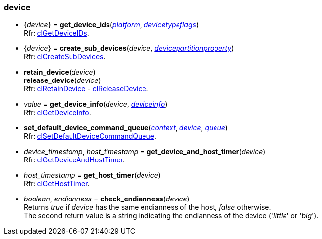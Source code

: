 
[[device]]
=== device

[[get_device_ids]]
* {_device_} = *get_device_ids*(<<platform, _platform_>>, <<devicetypeflags, _devicetypeflags_>>) +
[small]#Rfr: https://www.khronos.org/registry/OpenCL/sdk/2.2/docs/man/html/clGetDeviceIDs.html[clGetDeviceIDs].#

[[create_sub_devices]]
* {_device_} = *create_sub_devices*(_device_, <<devicepartitionproperty, _devicepartitionproperty_>>) +
[small]#Rfr: https://www.khronos.org/registry/OpenCL/sdk/2.2/docs/man/html/clCreateSubDevices.html[clCreateSubDevices].#


[[retain_device]]
* *retain_device*(_device_) +
*release_device*(_device_) +
[small]#Rfr: https://www.khronos.org/registry/OpenCL/sdk/2.2/docs/man/html/clRetainDevice.html[clRetainDevice] - 
https://www.khronos.org/registry/OpenCL/sdk/2.2/docs/man/html/clReleaseDevice.html[clReleaseDevice].#


[[get_device_info]]
* _value_ = *get_device_info*(_device_, <<deviceinfo, _deviceinfo_>>) +
[small]#Rfr: https://www.khronos.org/registry/OpenCL/sdk/2.2/docs/man/html/clGetDeviceInfo.html[clGetDeviceInfo].#

[[set_default_device_command_queue]]
* *set_default_device_command_queue*(<<context, _context_>>, <<device, _device_>>, <<queue, _queue_>>) +
[small]#Rfr: https://www.khronos.org/registry/OpenCL/sdk/2.2/docs/man/html/clSetDefaultDeviceCommandQueue.html[clSetDefaultDeviceCommandQueue].#


[[get_device_and_host_timer]]
* _device_timestamp_, _host_timestamp_ = *get_device_and_host_timer*(_device_) +
[small]#Rfr: https://www.khronos.org/registry/OpenCL/sdk/2.2/docs/man/html/clGetDeviceAndHostTimer.html[clGetDeviceAndHostTimer].#


[[get_host_timer]]
* _host_timestamp_ = *get_host_timer*(_device_) +
[small]#Rfr: https://www.khronos.org/registry/OpenCL/sdk/2.2/docs/man/html/clGetHostTimer.html[clGetHostTimer].#

[[check_endianness]]
* _boolean_, _endianness_ = *check_endianness*(_device_) +
[small]#Returns _true_ if _device_ has the same endianness of the host, _false_ otherwise. +
The second return value is a string indicating the endianness of the device ('_little_' or '_big_').#

